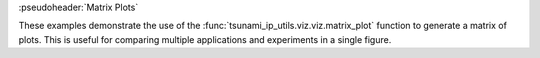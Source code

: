 :pseudoheader:`Matrix Plots`

These examples demonstrate the use of the :func:`tsunami_ip_utils.viz.viz.matrix_plot` function to generate a matrix of plots. 
This is useful for comparing multiple applications and experiments in a single figure.
